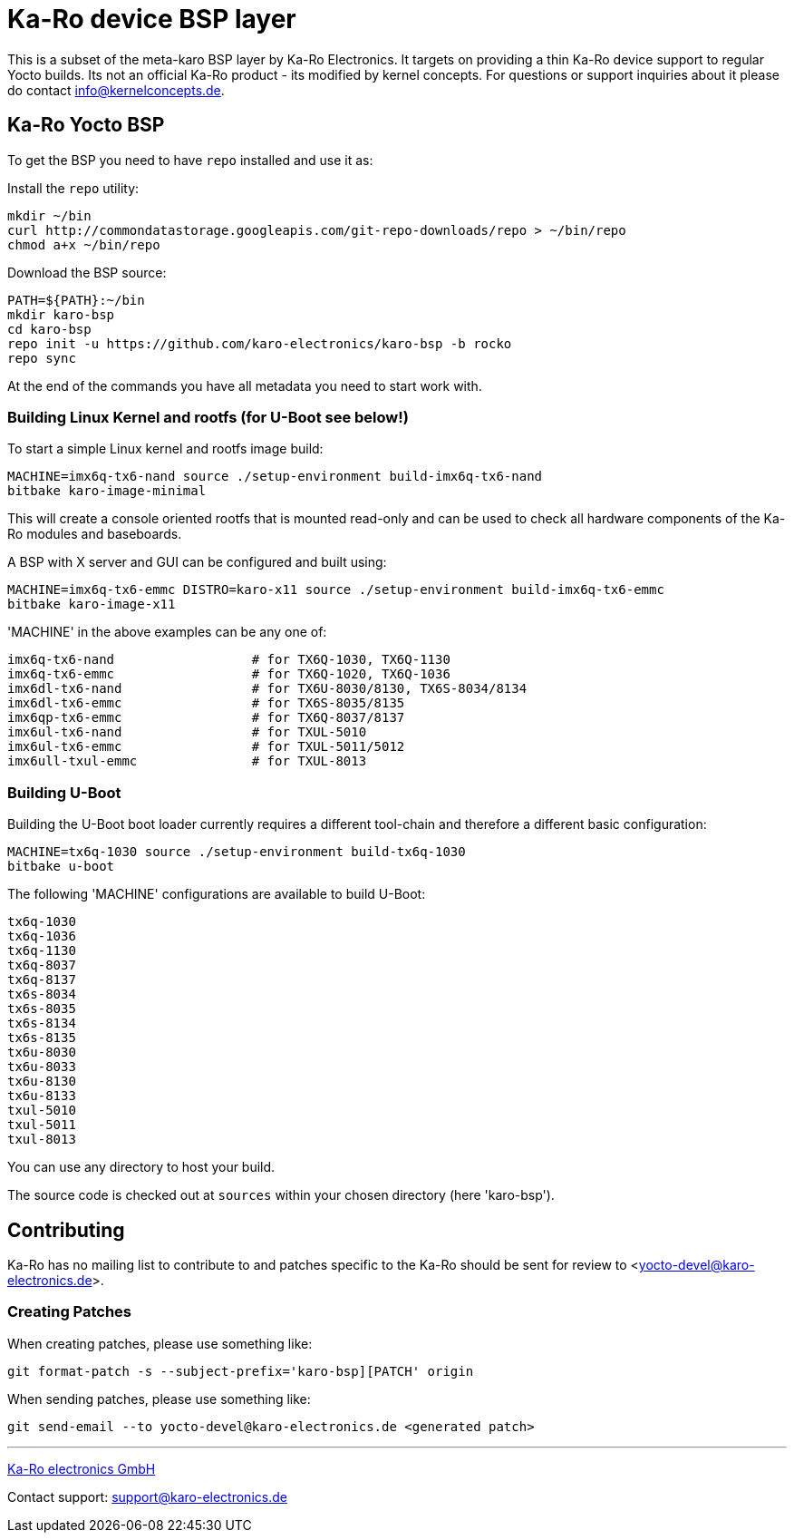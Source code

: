 = Ka-Ro device BSP layer

This is a subset of the meta-karo BSP layer by Ka-Ro Electronics. It targets
on providing a thin Ka-Ro device support to regular Yocto builds. Its not an
official Ka-Ro product - its modified by kernel concepts. For questions or 
support inquiries about it please do contact info@kernelconcepts.de.




== Ka-Ro Yocto BSP

To get the BSP you need to have `repo` installed and use it as:

Install the `repo` utility:

[source,console]
mkdir ~/bin
curl http://commondatastorage.googleapis.com/git-repo-downloads/repo > ~/bin/repo
chmod a+x ~/bin/repo

Download the BSP source:

[source,console]
PATH=${PATH}:~/bin
mkdir karo-bsp
cd karo-bsp
repo init -u https://github.com/karo-electronics/karo-bsp -b rocko
repo sync

At the end of the commands you have all metadata you need to start work with.

=== Building Linux Kernel and rootfs (for U-Boot see below!)

To start a simple Linux kernel and rootfs image build:

[source,console]
MACHINE=imx6q-tx6-nand source ./setup-environment build-imx6q-tx6-nand
bitbake karo-image-minimal

This will create a console oriented rootfs that is mounted read-only and
can be used to check all hardware components of the Ka-Ro modules and
baseboards.

A BSP with X server and GUI can be configured and built using:

[source,console]
MACHINE=imx6q-tx6-emmc DISTRO=karo-x11 source ./setup-environment build-imx6q-tx6-emmc
bitbake karo-image-x11


'MACHINE' in the above examples can be any one of:

[source,console]
imx6q-tx6-nand                  # for TX6Q-1030, TX6Q-1130
imx6q-tx6-emmc                  # for TX6Q-1020, TX6Q-1036
imx6dl-tx6-nand                 # for TX6U-8030/8130, TX6S-8034/8134
imx6dl-tx6-emmc                 # for TX6S-8035/8135
imx6qp-tx6-emmc                 # for TX6Q-8037/8137
imx6ul-tx6-nand                 # for TXUL-5010
imx6ul-tx6-emmc                 # for TXUL-5011/5012
imx6ull-txul-emmc               # for TXUL-8013

=== Building U-Boot

Building the U-Boot boot loader currently requires a different
tool-chain and therefore a different basic configuration:

[source,console]
MACHINE=tx6q-1030 source ./setup-environment build-tx6q-1030
bitbake u-boot

The following 'MACHINE' configurations are available to build U-Boot:

[source,console]
tx6q-1030
tx6q-1036
tx6q-1130
tx6q-8037
tx6q-8137
tx6s-8034
tx6s-8035
tx6s-8134
tx6s-8135
tx6u-8030
tx6u-8033
tx6u-8130
tx6u-8133
txul-5010
txul-5011
txul-8013


You can use any directory to host your build.

The source code is checked out at `sources` within your chosen
directory (here 'karo-bsp').

== Contributing

Ka-Ro has no mailing list to contribute to and patches specific to the Ka-Ro
should be sent for review to <yocto-devel@karo-electronics.de>.

=== Creating Patches

When creating patches, please use something like:

[source,console]
git format-patch -s --subject-prefix='karo-bsp][PATCH' origin

When sending patches, please use something like:

[source,console]
git send-email --to yocto-devel@karo-electronics.de <generated patch>

---
http://www.karo-electronics.de[Ka-Ro electronics GmbH]

Contact support: support@karo-electronics.de
